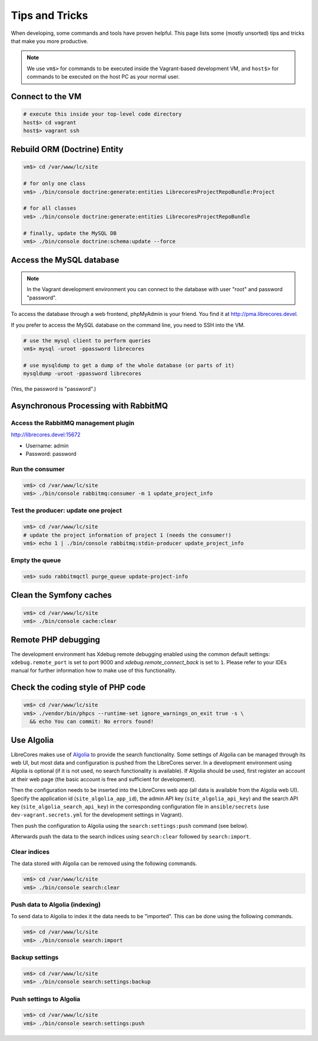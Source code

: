 Tips and Tricks
===============

When developing, some commands and tools have proven helpful.
This page lists some (mostly unsorted) tips and tricks that make you more productive.

.. note::
  We use ``vm$>`` for commands to be executed inside the Vagrant-based development VM, and ``host$>`` for commands to be executed on the host PC as your normal user.

Connect to the VM
------------------
.. code-block:: bash

  # execute this inside your top-level code directory
  host$> cd vagrant
  host$> vagrant ssh

Rebuild ORM (Doctrine) Entity
-----------------------------

.. code-block:: bash

  vm$> cd /var/www/lc/site

  # for only one class
  vm$> ./bin/console doctrine:generate:entities LibrecoresProjectRepoBundle:Project

  # for all classes
  vm$> ./bin/console doctrine:generate:entities LibrecoresProjectRepoBundle

  # finally, update the MySQL DB
  vm$> ./bin/console doctrine:schema:update --force

Access the MySQL database
-------------------------
.. note::

  In the Vagrant development environment you can connect to the database with user "root" and password "password".

To access the database through a web frontend, phpMyAdmin is your friend. You find it at http://pma.librecores.devel.

If you prefer to access the MySQL database on the command line, you need to SSH into the VM.

.. code-block:: bash

   # use the mysql client to perform queries
   vm$> mysql -uroot -ppassword librecores

   # use mysqldump to get a dump of the whole database (or parts of it)
   mysqldump -uroot -ppassword librecores


(Yes, the password is "password".)


Asynchronous Processing with RabbitMQ
-------------------------------------

Access the RabbitMQ management plugin
~~~~~~~~~~~~~~~~~~~~~~~~~~~~~~~~~~~~~
http://librecores.devel:15672

- Username: admin
- Password: password

Run the consumer
~~~~~~~~~~~~~~~~

.. code-block:: bash

  vm$> cd /var/www/lc/site
  vm$> ./bin/console rabbitmq:consumer -m 1 update_project_info

Test the producer: update one project
~~~~~~~~~~~~~~~~~~~~~~~~~~~~~~~~~~~~~~

.. code-block:: bash

  vm$> cd /var/www/lc/site
  # update the project information of project 1 (needs the consumer!)
  vm$> echo 1 | ./bin/console rabbitmq:stdin-producer update_project_info

Empty the queue
~~~~~~~~~~~~~~~

.. code-block:: bash

  vm$> sudo rabbitmqctl purge_queue update-project-info


Clean the Symfony caches
------------------------
.. code-block:: bash

  vm$> cd /var/www/lc/site
  vm$> ./bin/console cache:clear

Remote PHP debugging
--------------------

The development environment has Xdebug remote debugging enabled using the common default settings:
``xdebug.remote_port`` is set to port 9000 and `xdebug.remote_connect_back` is set to ``1``.
Please refer to your IDEs manual for further information how to make use of this functionality.

Check the coding style of PHP code
----------------------------------

.. code-block:: bash

  vm$> cd /var/www/lc/site
  vm$> ./vendor/bin/phpcs --runtime-set ignore_warnings_on_exit true -s \
    && echo You can commit: No errors found!

Use Algolia
-----------
LibreCores makes use of `Algolia <https://www.algolia.com/>`_ to provide the search functionality.
Some settings of Algolia can be managed through its web UI, but most data and configuration is pushed from the LibreCores server.
In a development environment using Algolia is optional (if it is not used, no search functionality is available).
If Algolia should be used, first register an account at their web page (the basic account is free and sufficient for development).

Then the configuration needs to be inserted into the LibreCores web app (all data is available from the Algolia web UI).
Specify the application id (``site_algolia_app_id``), the admin API key (``site_algolia_api_key``) and the search API key (``site_algolia_search_api_key``) in the corresponding configuration file in ``ansible/secrets`` (use ``dev-vagrant.secrets.yml`` for the development settings in Vagrant).

Then push the configuration to Algolia using the ``search:settings:push`` command (see below).

Afterwards push the data to the search indices using ``search:clear`` followed by ``search:import``.

Clear indices
~~~~~~~~~~~~~

The data stored with Algolia can be removed using the following commands.

.. code-block:: bash

  vm$> cd /var/www/lc/site
  vm$> ./bin/console search:clear

Push data to Algolia (indexing)
~~~~~~~~~~~~~~~~~~~~~~~~~~~~~~~

To send data to Algolia to index it the data needs to be "imported".
This can be done using the following commands.

.. code-block:: bash

  vm$> cd /var/www/lc/site
  vm$> ./bin/console search:import

Backup settings
~~~~~~~~~~~~~~~
.. code-block:: bash

  vm$> cd /var/www/lc/site
  vm$> ./bin/console search:settings:backup

Push settings to Algolia
~~~~~~~~~~~~~~~~~~~~~~~~
.. code-block:: bash

  vm$> cd /var/www/lc/site
  vm$> ./bin/console search:settings:push
